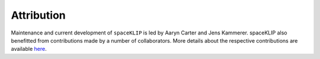 Attribution
-----------

Maintenance and current development of ``spaceKLIP`` is led by Aaryn Carter and Jens Kammerer. spaceKLIP also benefitted from contributions made by a number of collaborators.
More details about the respective contributions are available `here <https://github.com/kammerje/spaceKLIP/graphs/contributors>`_.